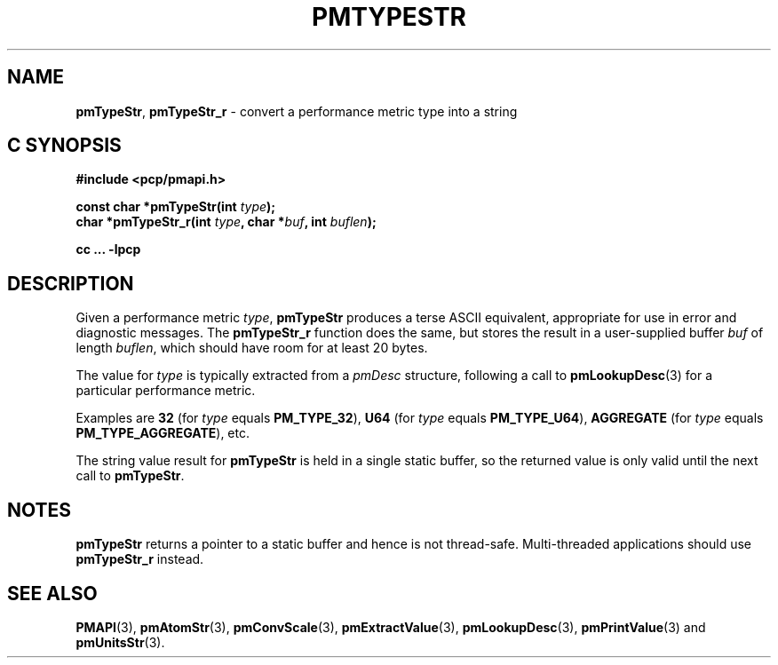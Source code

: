 '\"macro stdmacro
.\"
.\" Copyright (c) 2000-2004 Silicon Graphics, Inc.  All Rights Reserved.
.\" 
.\" This program is free software; you can redistribute it and/or modify it
.\" under the terms of the GNU General Public License as published by the
.\" Free Software Foundation; either version 2 of the License, or (at your
.\" option) any later version.
.\" 
.\" This program is distributed in the hope that it will be useful, but
.\" WITHOUT ANY WARRANTY; without even the implied warranty of MERCHANTABILITY
.\" or FITNESS FOR A PARTICULAR PURPOSE.  See the GNU General Public License
.\" for more details.
.\" 
.\"
.TH PMTYPESTR 3 "PCP" "Performance Co-Pilot"
.SH NAME
\f3pmTypeStr\f1, \f3pmTypeStr_r\f1 \- convert a performance metric type into a string
.SH "C SYNOPSIS"
.ft 3
#include <pcp/pmapi.h>
.sp
const char *pmTypeStr(int \fItype\fP);
.br
char *pmTypeStr_r(int \fItype\fP, char *\fIbuf\fP, int \fIbuflen\fP);
.sp
cc ... \-lpcp
.ft 1
.SH DESCRIPTION
.de CW
.ie t \f(CW\\$1\f1\\$2
.el \fI\\$1\f1\\$2
..
Given a performance metric
.IR type ,
.B pmTypeStr
produces a terse ASCII equivalent, appropriate for use in error and diagnostic
messages.
The
.B pmTypeStr_r
function does the same, but stores the result in a user-supplied buffer
.I buf
of length
.IR buflen ,
which should have room for at least 20 bytes.
.PP
The value for
.I type
is typically extracted from a
.CW pmDesc
structure, following a call to
.BR pmLookupDesc (3)
for a particular performance metric.
.PP
Examples are
.B 32
(for
.I type
equals
.BR PM_TYPE_32 ),
.B U64
(for
.I type
equals
.BR PM_TYPE_U64 ),
.B AGGREGATE
(for
.I type
equals
.BR PM_TYPE_AGGREGATE ),
etc.
.PP
The string value result for
.B pmTypeStr
is held in a single static buffer, so the returned value is
only valid until the next call to
.BR pmTypeStr .
.SH NOTES
.B pmTypeStr
returns a pointer to a static buffer and hence is not thread-safe.
Multi-threaded applications should use
.B pmTypeStr_r
instead.
.SH SEE ALSO
.BR PMAPI (3),
.BR pmAtomStr (3),
.BR pmConvScale (3),
.BR pmExtractValue (3),
.BR pmLookupDesc (3),
.BR pmPrintValue (3)
and
.BR pmUnitsStr (3).
